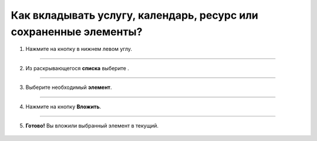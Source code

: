 =================================================================
Как вкладывать услугу, календарь, ресурс или сохраненные элементы?
=================================================================

1. Нажмите на кнопку |плюс| в нижнем левом углу.

    .. |плюс| image:: media/plus.png
        :scale: 42 %

.. figure:: media/invest_element/vloj1.png
    :scale: 42 %
    :alt: alternate text
    :align: center

--------------------------

2. Из раскрывающегося **списка** выберите |массив|.

    .. |массив| image:: media/reserved.png
        :scale: 42 %

.. figure:: media/invest_element/vloj2.png
    :scale: 42 %
    :alt: alternate text
    :align: center

----------------------------------

3. Выберите необходимый **элемент**.

.. figure:: media/invest_element/vloj3.png
    :scale: 42 %
    :alt: alternate text
    :align: center

------------------------------

4. Нажмите на кнопку **Вложить**.

.. figure:: media/invest_element/vloj4.png
    :scale: 42 %
    :alt: alternate text
    :align: center

------------------------------

5. **Готово!** Вы вложили выбранный элемент в текущий.

.. figure:: media/invest_element/vloj5.png
    :scale: 42 %
    :alt: alternate text
    :align: center

.. raw:: html
   
   <torrow-widget
      id="torrow-widget"
      url="https://web.torrow.net/app/tabs/tab-search/service;id=103edf7f8c4affcce3a659502c23a?closeButtonHidden=true&tabBarHidden=true"
      modal="right"
      modal-active="false"
      show-widget-button="true"
      button-text="Заявка эксперту"
      modal-width="550px"
      button-style = "rectangle"
      button-size = "60"
      button-y = "top"
   ></torrow-widget>
   <script src="https://cdn.jsdelivr.net/gh/torrowtechnologies/torrow-widget@1/dist/torrow-widget.min.js" defer></script>

.. raw:: html

   <script src="https://code.jivo.ru/widget/m8kFjF91Tn" async></script>